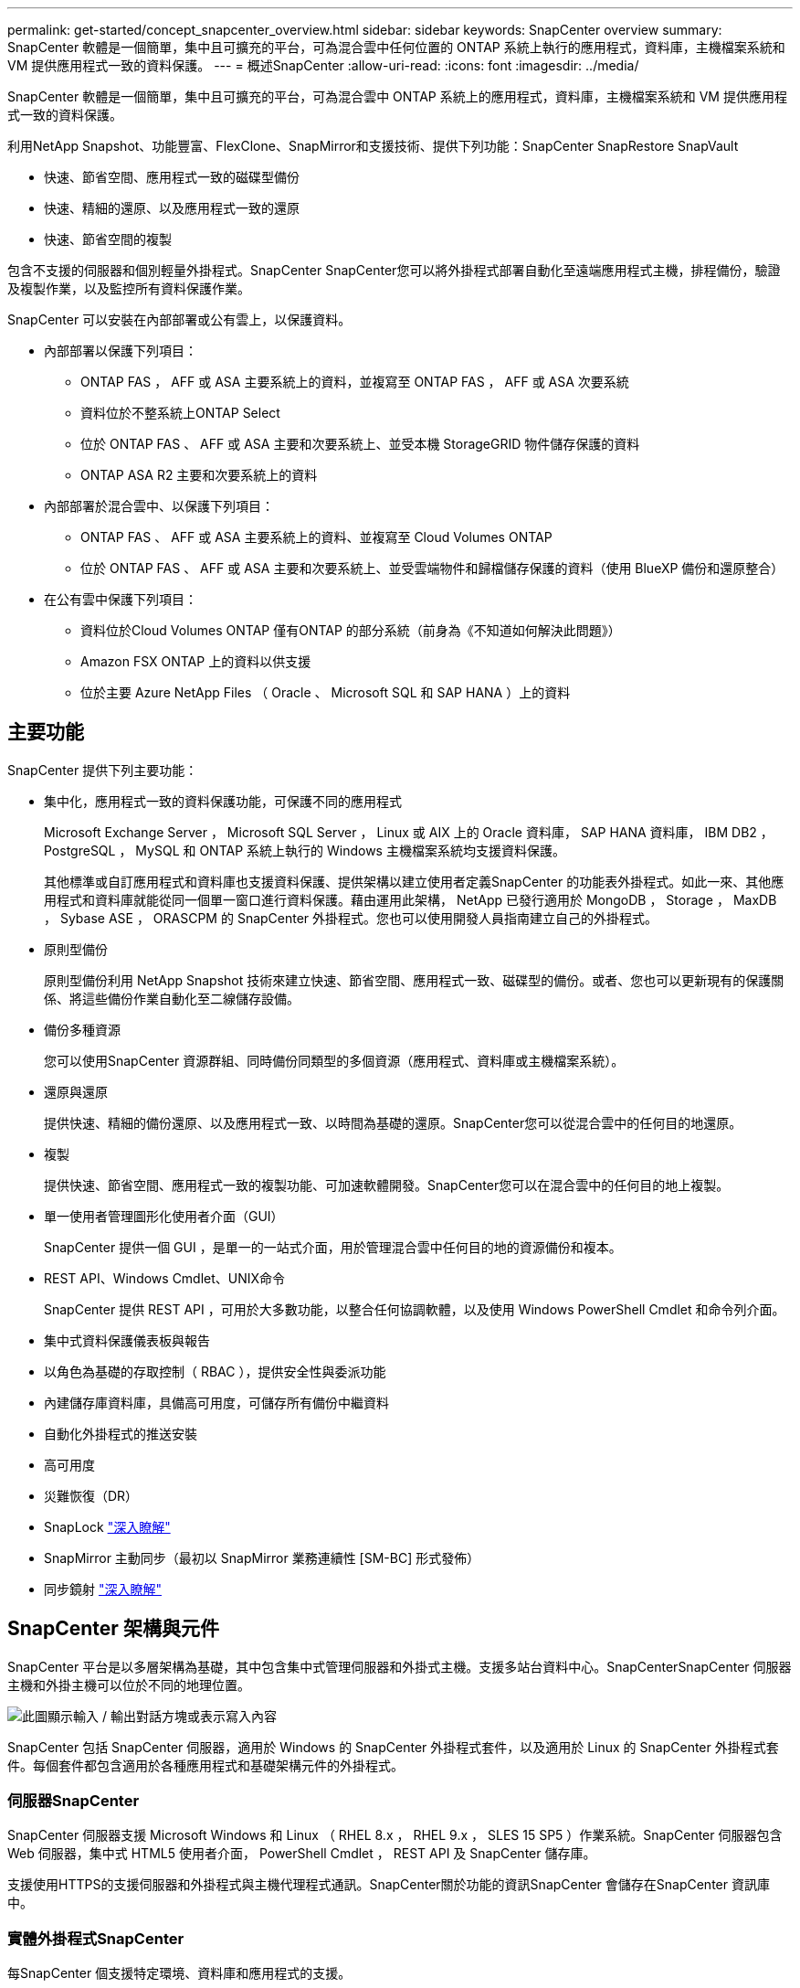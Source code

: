 ---
permalink: get-started/concept_snapcenter_overview.html 
sidebar: sidebar 
keywords: SnapCenter overview 
summary: SnapCenter 軟體是一個簡單，集中且可擴充的平台，可為混合雲中任何位置的 ONTAP 系統上執行的應用程式，資料庫，主機檔案系統和 VM 提供應用程式一致的資料保護。 
---
= 概述SnapCenter
:allow-uri-read: 
:icons: font
:imagesdir: ../media/


[role="lead"]
SnapCenter 軟體是一個簡單，集中且可擴充的平台，可為混合雲中 ONTAP 系統上的應用程式，資料庫，主機檔案系統和 VM 提供應用程式一致的資料保護。

利用NetApp Snapshot、功能豐富、FlexClone、SnapMirror和支援技術、提供下列功能：SnapCenter SnapRestore SnapVault

* 快速、節省空間、應用程式一致的磁碟型備份
* 快速、精細的還原、以及應用程式一致的還原
* 快速、節省空間的複製


包含不支援的伺服器和個別輕量外掛程式。SnapCenter SnapCenter您可以將外掛程式部署自動化至遠端應用程式主機，排程備份，驗證及複製作業，以及監控所有資料保護作業。

SnapCenter 可以安裝在內部部署或公有雲上，以保護資料。

* 內部部署以保護下列項目：
+
** ONTAP FAS ， AFF 或 ASA 主要系統上的資料，並複寫至 ONTAP FAS ， AFF 或 ASA 次要系統
** 資料位於不整系統上ONTAP Select
** 位於 ONTAP FAS 、 AFF 或 ASA 主要和次要系統上、並受本機 StorageGRID 物件儲存保護的資料
** ONTAP ASA R2 主要和次要系統上的資料


* 內部部署於混合雲中、以保護下列項目：
+
** ONTAP FAS 、 AFF 或 ASA 主要系統上的資料、並複寫至 Cloud Volumes ONTAP
** 位於 ONTAP FAS 、 AFF 或 ASA 主要和次要系統上、並受雲端物件和歸檔儲存保護的資料（使用 BlueXP 備份和還原整合）


* 在公有雲中保護下列項目：
+
** 資料位於Cloud Volumes ONTAP 僅有ONTAP 的部分系統（前身為《不知道如何解決此問題》）
** Amazon FSX ONTAP 上的資料以供支援
** 位於主要 Azure NetApp Files （ Oracle 、 Microsoft SQL 和 SAP HANA ）上的資料






== 主要功能

SnapCenter 提供下列主要功能：

* 集中化，應用程式一致的資料保護功能，可保護不同的應用程式
+
Microsoft Exchange Server ， Microsoft SQL Server ， Linux 或 AIX 上的 Oracle 資料庫， SAP HANA 資料庫， IBM DB2 ， PostgreSQL ， MySQL 和 ONTAP 系統上執行的 Windows 主機檔案系統均支援資料保護。

+
其他標準或自訂應用程式和資料庫也支援資料保護、提供架構以建立使用者定義SnapCenter 的功能表外掛程式。如此一來、其他應用程式和資料庫就能從同一個單一窗口進行資料保護。藉由運用此架構， NetApp 已發行適用於 MongoDB ， Storage ， MaxDB ， Sybase ASE ， ORASCPM 的 SnapCenter 外掛程式。您也可以使用開發人員指南建立自己的外掛程式。

* 原則型備份
+
原則型備份利用 NetApp Snapshot 技術來建立快速、節省空間、應用程式一致、磁碟型的備份。或者、您也可以更新現有的保護關係、將這些備份作業自動化至二線儲存設備。

* 備份多種資源
+
您可以使用SnapCenter 資源群組、同時備份同類型的多個資源（應用程式、資料庫或主機檔案系統）。

* 還原與還原
+
提供快速、精細的備份還原、以及應用程式一致、以時間為基礎的還原。SnapCenter您可以從混合雲中的任何目的地還原。

* 複製
+
提供快速、節省空間、應用程式一致的複製功能、可加速軟體開發。SnapCenter您可以在混合雲中的任何目的地上複製。

* 單一使用者管理圖形化使用者介面（GUI）
+
SnapCenter 提供一個 GUI ，是單一的一站式介面，用於管理混合雲中任何目的地的資源備份和複本。

* REST API、Windows Cmdlet、UNIX命令
+
SnapCenter 提供 REST API ，可用於大多數功能，以整合任何協調軟體，以及使用 Windows PowerShell Cmdlet 和命令列介面。

* 集中式資料保護儀表板與報告
* 以角色為基礎的存取控制（ RBAC ），提供安全性與委派功能
* 內建儲存庫資料庫，具備高可用度，可儲存所有備份中繼資料
* 自動化外掛程式的推送安裝
* 高可用度
* 災難恢復（DR）
* SnapLock https://docs.netapp.com/us-en/ontap/snaplock/["深入瞭解"]
* SnapMirror 主動同步（最初以 SnapMirror 業務連續性 [SM-BC] 形式發佈）
* 同步鏡射 https://docs.netapp.com/us-en/e-series-santricity/sm-mirroring/overview-mirroring-sync.html["深入瞭解"]




== SnapCenter 架構與元件

SnapCenter 平台是以多層架構為基礎，其中包含集中式管理伺服器和外掛式主機。支援多站台資料中心。SnapCenterSnapCenter 伺服器主機和外掛主機可以位於不同的地理位置。

image::../media/saphana-br-scs-image6.png[此圖顯示輸入 / 輸出對話方塊或表示寫入內容]

SnapCenter 包括 SnapCenter 伺服器，適用於 Windows 的 SnapCenter 外掛程式套件，以及適用於 Linux 的 SnapCenter 外掛程式套件。每個套件都包含適用於各種應用程式和基礎架構元件的外掛程式。



=== 伺服器SnapCenter

SnapCenter 伺服器支援 Microsoft Windows 和 Linux （ RHEL 8.x ， RHEL 9.x ， SLES 15 SP5 ）作業系統。SnapCenter 伺服器包含 Web 伺服器，集中式 HTML5 使用者介面， PowerShell Cmdlet ， REST API 及 SnapCenter 儲存庫。

支援使用HTTPS的支援伺服器和外掛程式與主機代理程式通訊。SnapCenter關於功能的資訊SnapCenter 會儲存在SnapCenter 資訊庫中。



=== 實體外掛程式SnapCenter

每SnapCenter 個支援特定環境、資料庫和應用程式的支援。

|===
| 外掛程式名稱 | 包含在安裝套件中 | 需要其他外掛程式 | 安裝在主機上 | 平台支援 


 a| 
適用於 Microsoft SQL Server 的 SnapCenter 外掛程式
 a| 
適用於 Windows 的外掛程式套件
 a| 
適用於Windows的外掛程式
 a| 
SQL Server主機
 a| 
Windows



 a| 
適用於 Windows 的 SnapCenter 外掛程式
 a| 
適用於 Windows 的外掛程式套件
 a| 
 a| 
Windows主機
 a| 
Windows



 a| 
適用於 Microsoft Exchange Server 的 SnapCenter 外掛程式
 a| 
適用於 Windows 的外掛程式套件
 a| 
適用於Windows的外掛程式
 a| 
Exchange Server主機
 a| 
Windows



 a| 
適用於 Oracle 資料庫的 SnapCenter 外掛程式
 a| 
適用於 Linux 的外掛程式套件，以及適用於 AIX 的外掛程式套件
 a| 
UNIX外掛程式
 a| 
Oracle主機
 a| 
Linux或AIX



 a| 
適用於 SAP HANA 資料庫的 SnapCenter 外掛程式
 a| 
適用於 Linux 的外掛程式套件，以及適用於 Windows 的外掛程式套件
 a| 
適用於 UNIX 的外掛程式或適用於 Windows 的外掛程式
 a| 
HDBSQL用戶端主機
 a| 
Linux或Windows



 a| 
不適用的自訂外掛程式SnapCenter
 a| 
適用於 Linux 的外掛程式套件，以及適用於 Windows 的外掛程式套件
 a| 
若要進行檔案系統備份，請使用適用於 Windows 的外掛程式
 a| 
自訂應用程式主機
 a| 
Linux或Windows



 a| 
適用於 IBM DB2 的 SnapCenter 外掛程式
 a| 
適用於 Linux 的外掛程式套件，以及適用於 Windows 的外掛程式套件
 a| 
適用於 UNIX 的外掛程式或適用於 Windows 的外掛程式
 a| 
DB2 主機
 a| 
Linux ， AIX 或 Windows



 a| 
適用於 PostgreSQL 的 SnapCenter 外掛程式
 a| 
適用於 Linux 的外掛程式套件，以及適用於 Windows 的外掛程式套件
 a| 
適用於 UNIX 的外掛程式或適用於 Windows 的外掛程式
 a| 
PostgreSQL 主機
 a| 
Linux或Windows



 a| 
適用於 MySQL 的 SnaoCenter 外掛程式
 a| 
適用於 Linux 的外掛程式套件，以及適用於 Windows 的外掛程式套件
 a| 
適用於UNIX的外掛程式或適用於Windows的外掛程式
 a| 
MySQL 主機
 a| 
Linux或Windows



 a| 
SnapCenter 外掛程式，適用於 MongoDB
 a| 
適用於 Linux 的外掛程式套件，以及適用於 Windows 的外掛程式套件
 a| 
適用於 UNIX 的外掛程式或適用於 Windows 的外掛程式
 a| 
MongoDB 主機
 a| 
Linux或Windows



 a| 
適用於 ORASCPM （ Oracle 應用程式）的 SnapCenter 外掛程式
 a| 
適用於 Linux 的外掛程式套件，以及適用於 Windows 的外掛程式套件
 a| 
適用於 UNIX 的外掛程式或適用於 Windows 的外掛程式
 a| 
Oracle主機
 a| 
Linux或Windows



 a| 
適用於 SAP ASE 的 SnapCenter 外掛程式
 a| 
適用於 Linux 的外掛程式套件，以及適用於 Windows 的外掛程式套件
 a| 
適用於 UNIX 的外掛程式或適用於 Windows 的外掛程式
 a| 
SAP 主機
 a| 
Linux或Windows



 a| 
SnapCenter 外掛程式，適用於 SAP MaxDB
 a| 
適用於 Linux 的外掛程式套件，以及適用於 Windows 的外掛程式套件
 a| 
適用於 UNIX 的外掛程式或適用於 Windows 的外掛程式
 a| 
SAP MaxDB 主機
 a| 
Linux或Windows



 a| 
儲存外掛程式的 SnapCenter 外掛程式
 a| 
適用於 Linux 的外掛程式套件，以及適用於 Windows 的外掛程式套件
 a| 
適用於 UNIX 的外掛程式或適用於 Windows 的外掛程式
 a| 
儲存主機
 a| 
Linux或Windows

|===
VMware vSphere的支援VMware vSphere的VMware vCenter外掛程式可支援虛擬機器（VM）、資料存放區和虛擬機器磁碟（VMDK）的損毀一致與VM一致的備份與還原作業、並支援以應用程式為特定的外掛程式、以保護虛擬化資料庫和檔案系統的應用程式一致備份與還原作業。SnapCenter SnapCenter

如果您的資料庫或檔案系統儲存在 VM 上，或者您想要保護 VM 和資料存放區，則必須部署適用於 VMware vSphere 虛擬應用裝置的 SnapCenter 外掛程式。如需相關資訊、請參閱 https://docs.netapp.com/us-en/sc-plugin-vmware-vsphere/index.html["VMware vSphere文件的VMware外掛程式SnapCenter"^]。



=== 系統儲存庫SnapCenter

此系統庫有時也稱為NSM資料庫、可儲存每個環節的資訊和中繼資料。SnapCenter SnapCenter

MySQL Server儲存庫資料庫預設會在您安裝SnapCenter 此伺服器時安裝。如果已經安裝MySQL Server、而且您正在執行SnapCenter 全新安裝的功能、則應該解除安裝MySQL Server。

支援MySQL Server 8.0.37或更新版本作為不支援的儲存庫資料庫。SnapCenter SnapCenter如果您使用舊版的MySQL Server搭配舊版SnapCenter 的功能、SnapCenter 在進行更新時、MySQL Server會升級至8.0.37或更新版本。

此產品庫儲存下列資訊和中繼資料：SnapCenter

* 備份、複製、還原及驗證中繼資料
* 報告、工作和事件資訊
* 主機與外掛程式資訊
* 角色、使用者及權限詳細資料
* 儲存系統連線資訊

